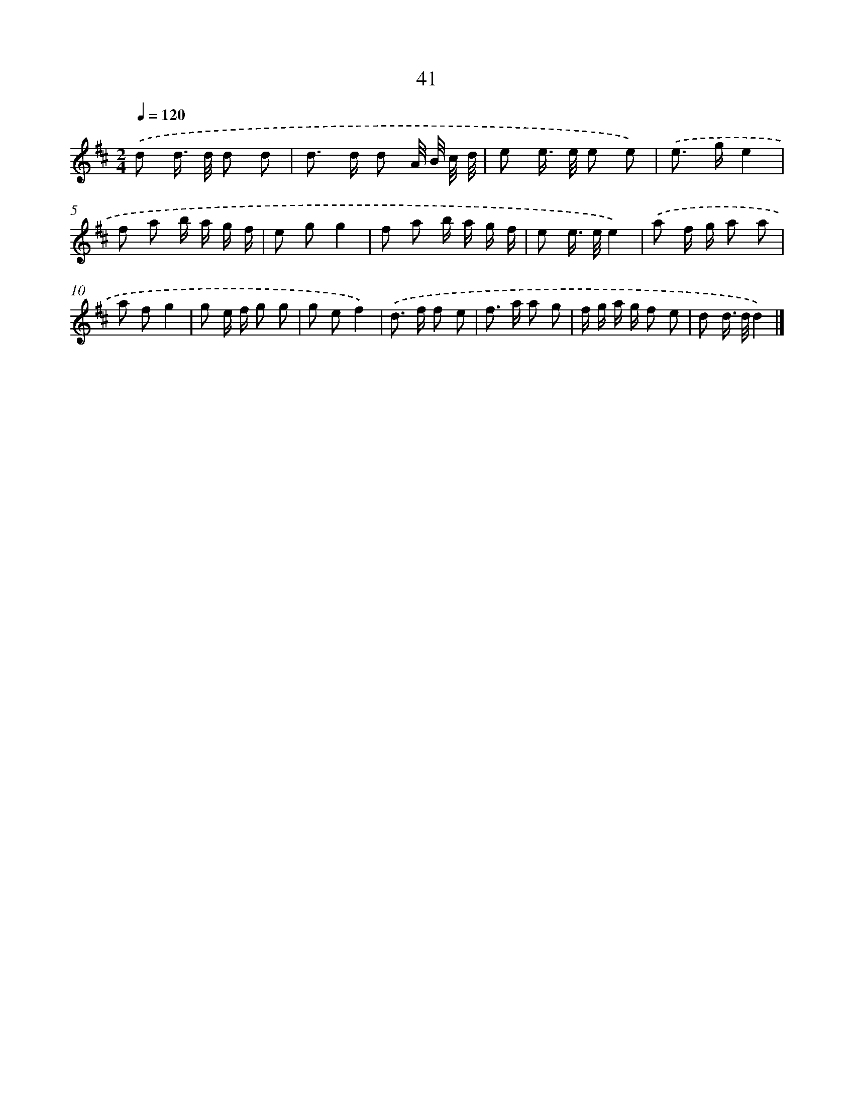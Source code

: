 X: 16066
T: 41
%%abc-version 2.0
%%abcx-abcm2ps-target-version 5.9.1 (29 Sep 2008)
%%abc-creator hum2abc beta
%%abcx-conversion-date 2018/11/01 14:37:59
%%humdrum-veritas 2644455211
%%humdrum-veritas-data 1325434634
%%continueall 1
%%barnumbers 0
L: 1/8
M: 2/4
Q: 1/4=120
K: D clef=treble
.('d d/> d/ d d |
d> d d A// B// c// d// |
e e/> e/ e e) |
.('e> ge2 |
f a b/ a/ g/ f/ |
e gg2 |
f a b/ a/ g/ f/ |
e e/> e/e2) |
.('a f/ g/ a a |
a fg2 |
g e/ f/ g g |
g ef2) |
.('d> f f e |
f> a a g |
f/ g/ a/ g/ f e |
d d/> d/d2) |]
